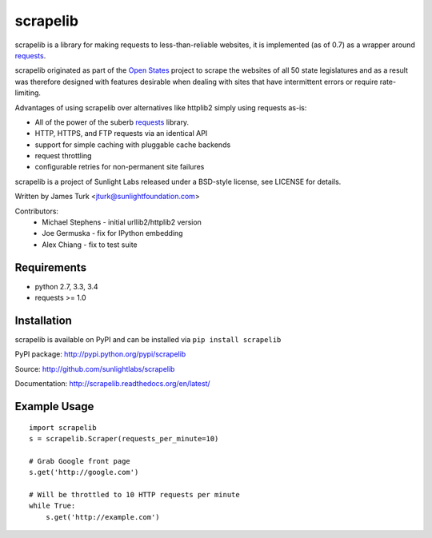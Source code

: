 =========
scrapelib
=========

.. image:: https://travis-ci.org/sunlightlabs/scrapelib.svg?branch=master
    :target: https://travis-ci.org/sunlightlabs/scrapelib

.. image:: https://coveralls.io/repos/sunlightlabs/scrapelib/badge.png?branch=master
    :target: https://coveralls.io/r/sunlightlabs/scrapelib

.. image:: https://pypip.in/version/scrapelib/badge.svg
    :target: https://pypi.python.org/pypi/scrapelib

.. image:: https://pypip.in/format/scrapelib/badge.svg
    :target: https://pypi.python.org/pypi/scrapelib


scrapelib is a library for making requests to less-than-reliable websites, it is implemented
(as of 0.7) as a wrapper around `requests <http://python-requests.org>`_.

scrapelib originated as part of the `Open States <http://openstates.org/>`_
project to scrape the websites of all 50 state legislatures and as a result
was therefore designed with features desirable when dealing with sites that
have intermittent errors or require rate-limiting.

Advantages of using scrapelib over alternatives like httplib2 simply using
requests as-is:

* All of the power of the suberb `requests <http://python-requests.org>`_ library.
* HTTP, HTTPS, and FTP requests via an identical API
* support for simple caching with pluggable cache backends
* request throttling
* configurable retries for non-permanent site failures

scrapelib is a project of Sunlight Labs released under a BSD-style license, see LICENSE for details.

Written by James Turk <jturk@sunlightfoundation.com>

Contributors:
    * Michael Stephens - initial urllib2/httplib2 version
    * Joe Germuska - fix for IPython embedding
    * Alex Chiang - fix to test suite


Requirements
============

* python 2.7, 3.3, 3.4
* requests >= 1.0

Installation
============

scrapelib is available on PyPI and can be installed via ``pip install scrapelib``

PyPI package: http://pypi.python.org/pypi/scrapelib

Source: http://github.com/sunlightlabs/scrapelib

Documentation: http://scrapelib.readthedocs.org/en/latest/

Example Usage
=============

::

  import scrapelib
  s = scrapelib.Scraper(requests_per_minute=10)

  # Grab Google front page
  s.get('http://google.com')

  # Will be throttled to 10 HTTP requests per minute
  while True:
      s.get('http://example.com')
